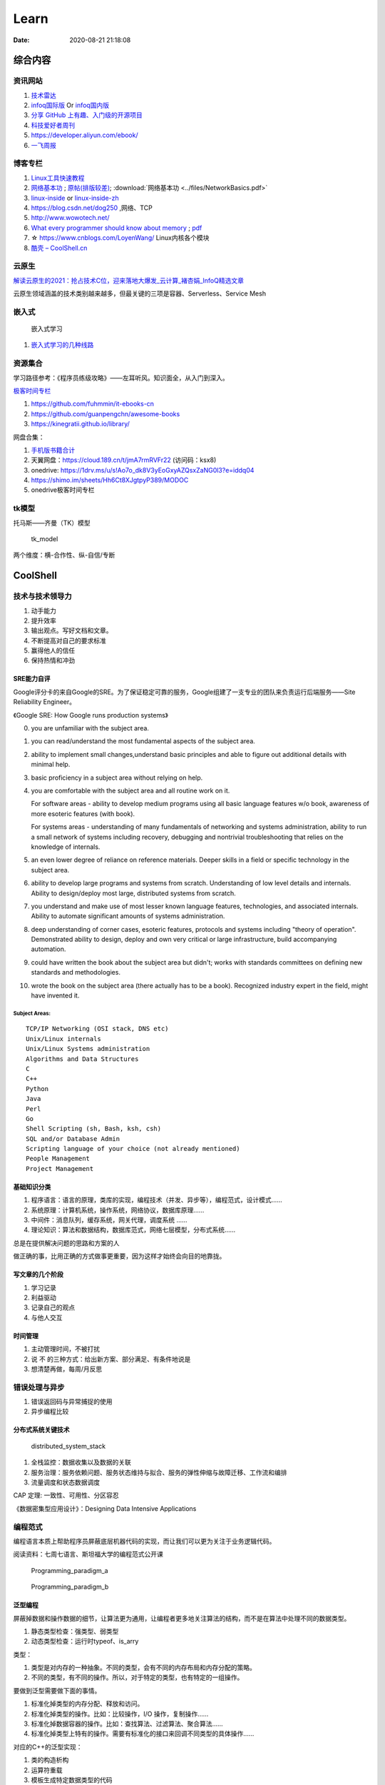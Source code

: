 ========
Learn
========

:Date:   2020-08-21 21:18:08

综合内容
==========

资讯网站
------------

1. `技术雷达 <https://www.thoughtworks.com/radar>`__


2. `infoq国际版 <https://www.infoq.com/>`__ Or
   `infoq国内版 <https://www.infoq.cn/>`__

3. `分享 GitHub 上有趣、入门级的开源项目 <https://hellogithub.com/>`__


4. `科技爱好者周刊 <http://www.ruanyifeng.com/blog/archives.html>`__

5. https://developer.aliyun.com/ebook/

6. `一飞周报  <https://harryyifei.notion.site/bd08324733664b67b1b090f86a97115c>`__


博客专栏
----------------
 
1. `Linux工具快速教程 <https://github.com/me115/linuxtools_rst>`__ 
2. `网络基本功 <https://www.bookstack.cn/read/network-basic/0.md>`__ ;
   `原帖(排版较差) <https://www.dell.com/community/%E7%BB%BC%E5%90%88%E8%AE%A8%E8%AE%BA%E5%8C%BA/%E7%BD%91%E7%BB%9C%E5%9F%BA%E6%9C%AC%E5%8A%9F%E7%B3%BB%E5%88%97-%E7%BB%86%E8%AF%B4%E7%BD%91%E7%BB%9C%E9%82%A3%E4%BA%9B%E4%BA%8B%E5%84%BF-3%E6%9C%8826%E6%97%A5%E6%9B%B4%E6%96%B0/m-p/7045185>`_;
   :download:`网络基本功 <../files/NetworkBasics.pdf>`
3. `linux-inside <https://0xax.gitbooks.io/linux-insides/content/>`__ or 
   `linux-inside-zh <https://github.com/MintCN/linux-insides-zh>`__
4. https://blog.csdn.net/dog250 ,网络、TCP
5. http://www.wowotech.net/
6. `What every programmer should know about memory <https://lwn.net/Articles/250967/>`__ ; 
   `pdf <https://people.freebsd.org/~lstewart/articles/cpumemory.pdf>`__

7. ☆ https://www.cnblogs.com/LoyenWang/ Linux内核各个模块
8. `酷壳 – CoolShell.cn  <https://coolshell.cn/>`__

云原生
--------
`解读云原生的2021：抢占技术C位，迎来落地大爆发_云计算_褚杏娟_InfoQ精选文章  <https://www.infoq.cn/article/Z24fthyOAJLi0Bp4T3sZ>`__

云原生领域涵盖的技术类别越来越多，但最关键的三项是容器、Serverless、Service Mesh


嵌入式
------

.. figure:: ../images/emmbed.jpg
   :alt: 嵌入式学习

   嵌入式学习


1. `嵌入式学习的几种线路 <http://www.embeddedlinux.org.cn/emb-linux/entry-level/201701/02-6070.html>`__


资源集合
-------------------

学习路径参考：《程序员练级攻略》——左耳听风。知识面全，从入门到深入。

`极客时间专栏 <https://zter.ml/>`__

1. https://github.com/fuhmmin/it-ebooks-cn
2. https://github.com/guanpengchn/awesome-books
3. https://kinegratii.github.io/library/

网盘合集：

1. `手机版书籍合计 <https://itpanda.cc/>`__
2. 天翼网盘：https://cloud.189.cn/t/jmA7rmRVFr22 (访问码：ksx8)
3. onedrive: https://1drv.ms/u/s!Ao7o_dk8V3yEoGxyAZQsxZaNG0l3?e=iddq04
4. https://shimo.im/sheets/Hh6Ct8XJgtpyP389/MODOC
5. onedrive极客时间专栏

tk模型
----------
托马斯——齐曼（TK）模型


.. figure:: ../images/tk_model.jpg
   :scale: 100%

   tk_model

两个维度：横-合作性、纵-自信/专断

CoolShell
===========


技术与技术领导力
------------------
1. 动手能力
2. 提升效率
3. 输出观点。写好文档和文章。
4. 不断提高对自己的要求标准
5. 赢得他人的信任
6. 保持热情和冲劲

SRE能力自评
~~~~~~~~~~~~
Google评分卡的来自Google的SRE。为了保证稳定可靠的服务，Google组建了一支专业的团队来负责运行后端服务——Site Reliability Engineer。

《Google SRE: How Google runs production systems》

0. you are unfamiliar with the subject area.

1. you can read/understand the most fundamental aspects of the subject area.

2. ability to implement small changes,understand basic principles and able to figure out additional details with minimal help.

3. basic proficiency in a subject area without relying on help.

4. you are comfortable with the subject area and all routine work on it.

   For software areas - ability to develop medium programs using all basic language features w/o book, awareness of more esoteric features (with book).
   
   For systems areas - understanding of many fundamentals of networking and systems administration, ability to run a small network of systems including recovery, debugging and nontrivial troubleshooting that relies on the knowledge of internals.

5. an even lower degree of reliance on reference materials. Deeper skills in a field or specific technology in the subject area.

6. ability to develop large programs and systems from scratch. Understanding of low level details and internals. Ability to design/deploy most large, distributed systems from scratch.

7. you understand and make use of most lesser known language features, technologies, and associated internals. Ability to automate significant amounts of systems administration.

8. deep understanding of corner cases, esoteric features, protocols and systems including "theory of operation". Demonstrated ability to design, deploy and own very critical or large infrastructure, build accompanying automation.

9. could have written the book about the subject area but didn't; works with standards committees on defining new standards and methodologies.

10. wrote the book on the subject area (there actually has to be a book). Recognized industry expert in the field, might have invented it.

Subject Areas:
^^^^^^^^^^^^^^^^
::
      
   TCP/IP Networking (OSI stack, DNS etc)
   Unix/Linux internals
   Unix/Linux Systems administration
   Algorithms and Data Structures
   C
   C++
   Python
   Java
   Perl
   Go
   Shell Scripting (sh, Bash, ksh, csh)
   SQL and/or Database Admin
   Scripting language of your choice (not already mentioned)
   People Management
   Project Management


基础知识分类
~~~~~~~~~~~~~
1. 程序语言：语言的原理，类库的实现，编程技术（并发、异步等），编程范式，设计模式……
2. 系统原理：计算机系统，操作系统，网络协议，数据库原理……
3. 中间件：消息队列，缓存系统，网关代理，调度系统 ……
4. 理论知识：算法和数据结构，数据库范式，网络七层模型，分布式系统……

总是在提供解决问题的思路和方案的人

做正确的事，比用正确的方式做事更重要，因为这样才始终会向目的地靠拢。

写文章的几个阶段
~~~~~~~~~~~~~~~~~~~~
1. 学习记录
2. 利益驱动
3. 记录自己的观点
4. 与他人交互

时间管理
~~~~~~~~~~~~
1. 主动管理时间，不被打扰
2. 说 不 的三种方式：给出新方案、部分满足、有条件地说是
3. 想清楚再做，每周/月反思

错误处理与异步
--------------
1. 错误返回码与异常捕捉的使用
2. 异步编程比较

分布式系统关键技术
~~~~~~~~~~~~~~~~~~~~~
.. figure:: ../images/distributed_system_stack.png

   distributed_system_stack



1. 全栈监控：数据收集以及数据的关联
2. 服务治理：服务依赖问题、服务状态维持与拟合、服务的弹性伸缩与故障迁移、工作流和编排
3. 流量调度和状态数据调度

CAP 定理: 一致性、可用性、分区容忍

《数据密集型应用设计》：Designing Data Intensive Applications


编程范式
------------

编程语言本质上帮助程序员屏蔽底层机器代码的实现，而让我们可以更为关注于业务逻辑代码。

阅读资料：七周七语言、斯坦福大学的编程范式公开课



.. figure:: ../images/Programming_paradigm_a.png
   :scale: 40%

   Programming_paradigm_a



.. figure:: ../images/Programming_paradigm_b.png

   Programming_paradigm_b


泛型编程
~~~~~~~~~~
屏蔽掉数据和操作数据的细节，让算法更为通用，让编程者更多地关注算法的结构，而不是在算法中处理不同的数据类型。


1. 静态类型检查：强类型、弱类型
2. 动态类型检查：运行时typeof、is_arry

类型：

1. 类型是对内存的一种抽象。不同的类型，会有不同的内存布局和内存分配的策略。
2. 不同的类型，有不同的操作。所以，对于特定的类型，也有特定的一组操作。

要做到泛型需要做下面的事情。

1. 标准化掉类型的内存分配、释放和访问。
2. 标准化掉类型的操作。比如：比较操作，I/O 操作，复制操作……
3. 标准化掉数据容器的操作。比如：查找算法、过滤算法、聚合算法……
4. 标准化掉类型上特有的操作。需要有标准化的接口来回调不同类型的具体操作……

对应的C++的泛型实现：

1. 类的构造析构
2. 运算符重载
3. 模板生成特定数据类型的代码
4. 虚函数和运行时识别技术

`运行时类型识别 - 腾讯云开发者社区-腾讯云  <https://cloud.tencent.com/developer/article/1718803>`__

函数式编程
~~~~~~~~~~~~~~~
把一些功能或逻辑代码通过函数拼装方式组织起来。

1. map、reduce、filter，pipeline,柯里化，头等函数，尾递归优化。如 使用 Map & Reduce，不要使用循环
2. 无状态、不可变、惰性求值
3. 只关心定义输入数据和输出数据相关的关系
4. 关注的是做什么而不是怎么做，因而被称为声明式编程

decorator 
~~~~~~~~~~~~~~
用一个函数来构造另一个函数。

可实现普通函数管道化

面向对象编程
~~~~~~~~~~~~~
1. 桥接模式：类的拼装
2. 策略模式：分离出策略
3. 代理模式：RAII，
4. 接口编程与依赖倒置

原型编程
~~~~~~~~~
1. 没有class化，直接使用对象。
2. 使用委托指针来了链接原型。
3. 通过复制已有的对象或者通过扩展空对象创建对象

委托模式
~~~~~~~~~~~~~
类似面向对象和原型编程的综合

逻辑编程
~~~~~~~~~~~~
逻辑编程，把业务逻辑或是说算法抽象成只关心规则、事实和问题的推导这样的标准方式，
不需要关心程序控制，也不需要关心具体的实现算法。

编程的本质
~~~~~~~~~~~~~

``Program = Logic + Control + Data Structure``

control和logic耦合导致程序复杂混乱。


.. figure:: ../images/logic_control.png

   logic_control



练级攻略
-----------
Linux系统、存储、网络

1. `HTTP | MDN  <https://developer.mozilla.org/zh-CN/docs/Web/HTTP>`__   
2. `How To Ask Questions The Smart Way  <http://www.catb.org/~esr/faqs/smart-questions.html>`__
3. `The C10K problem  <http://www.kegel.com/c10k.html>`__ 、  `The Secret to 10 Million Concurrent Connections -The Kernel is the Problem, Not the Solution - High Scalability -  <http://highscalability.com/blog/2013/5/13/the-secret-to-10-million-concurrent-connections-the-kernel-i.html>`__
4. `Hardening Your HTTP Security Headers - KeyCDN  <https://www.keycdn.com/blog/http-security-headers>`__
5. `TCP 的那些事儿（上） | 酷 壳 - CoolShell  <https://coolshell.cn/articles/11564.html>`__
6. `Let's code a TCP/IP stack, 1: Ethernet & ARP  <http://www.saminiir.com/lets-code-tcp-ip-stack-1-ethernet-arp/>`__
7. `What every programmer should know about memory, Part 1 [LWN.net]  <https://lwn.net/Articles/250967/>`__

高效沟通
-----------
好的沟通方式：

1. 尊重对方是赢得对方尊重的前提，一定要有观点的交互与碰撞，而不是只有附和；
2. 倾听，掌握更多信息，关注对方的利益点；
3. 情绪控制，慎用打岔与反驳，求同存异

沟通技巧：

1. 引起对方的兴趣，即对方的关注点
2. 直达主题，强化观点。换位思考，反复提炼浓缩要表达的信息
3. 用数据和事实说话。尽量少说 “可能、也许、我觉得就这样”

沟通技术：

1. 避免X/Y问题
2. 在高纬度拉拢/共同点，低纬度说服/反驳。
3. 共享、共利、共情

- 善于提问：引导的方式提问、问题反馈机制
- 赢得老板的信任——带来成绩
- 管理老板的期望-有条件地说是

计算机科学
==========

导论
---------

`自学计算机科学 <https://github.com/keithnull/TeachYourselfCS-CN/blob/master/TeachYourselfCS-CN.md>`__\ ：
列出了9门科目并分析了一些学习方法，其中 `CSAPP和DDIA` 回报率最高。

:download:`csapp 英文版 <../books/Computer-Systems-A-Programmers-Perspective-3rd.pdf>` 


中文版pdf：https://github.com/bumzy/book  

中文在线：https://github.com/bumzy/book


`CSAPP重点解读 <https://fengmuzi2003.gitbook.io/csapp3e/>`__

+---------+-------------------+--------------------------------+-------+
| 科目    | 为何要学？        | 最佳书籍                       | 最佳  |
|         |                   |                                | 视频  |
+=========+===================+================================+=======+
| 编程    | 不要做一个“永远没 | `《计算机程序                  | Brian |
|         | 彻底搞懂”诸如递归 | 的构造和解释》 <https://book.d | Har   |
|         | 等概念的程序员。  | ouban.com/subject/1148282/>`__ | vey’s |
|         |                   |                                | Ber   |
|         |                   |                                | keley |
|         |                   |                                | CS    |
|         |                   |                                | 61A   |
+---------+-------------------+--------------------------------+-------+
| 计      | 如果你对于计算机  | `《深入理解                    | Ber   |
| 算机系  | 如何工作没有具体  | 计算机系统》 <https://book.do  | keley |
| 统结构  | 的概念，那么你所  | uban.com/subject/26912767/>`__ | CS    |
|         | 做出的所有高级抽  |                                | 61C   |
|         | 象都是空中楼阁。  |                                |       |
+---------+-------------------+--------------------------------+-------+
| 算      | 如果你            | `《                            | S     |
| 法与数  | 不懂得如何使用栈  | 算法设计手册》 <https://book.d | teven |
| 据结构  | 、队列、树、图等  | ouban.com/subject/4048566/>`__ | Ski   |
|         | 常见数据结构，遇  |                                | ena’s |
|         | 到有难度的问题时  |                                | lec   |
|         | ，你将束手无策。  |                                | tures |
+---------+-------------------+--------------------------------+-------+
| 数      | 计算机科学基本上  | `《计算机科                    | Tom   |
| 学知识  | 是应用数学的一个  | 学中的数学》 <https://book.do  | Leigh |
|         | “跑偏的”分支，因  | uban.com/subject/33396340/>`__ | ton’s |
|         | 此学习数学将会给  |                                | MIT   |
|         | 你带来竞争优势。  |                                | 6     |
|         |                   |                                | .042J |
+---------+-------------------+--------------------------------+-------+
| 操      | 你所              | `《操                          | Ber   |
| 作系统  | 写的代码，基本上  | 作系统导论》 <https://book.do  | keley |
|         | 都由操作系统来运  | uban.com/subject/33463930/>`__ | CS    |
|         | 行，因此你应当了  |                                | 162   |
|         | 解其运作的原理。  |                                |       |
+---------+-------------------+--------------------------------+-------+
| 计算    | 互                | `《计算机网络：自              | Sta   |
| 机网络  | 联网已然势不可挡  | 顶向下方法》 <https://book.do  | nford |
|         | ：理解工作原理才  | uban.com/subject/30280001/>`__ | CS    |
|         | 能解锁全部潜力。  |                                | 144   |
+---------+-------------------+--------------------------------+-------+
| 数据库  | 对于              | `《Readings in Database        | Joe   |
|         | 多数重要程序，数  | Systems》 <ht                  | Hel   |
|         | 据是其核心，然而  | tps://book.douban.com/subject/ | lerst |
|         | 很少人理解数据库  | 2256069/>`__\ *（暂无中译本）* | ein’s |
|         | 系统的工作原理。  |                                | Ber   |
|         |                   |                                | keley |
|         |                   |                                | CS    |
|         |                   |                                | 186   |
+---------+-------------------+--------------------------------+-------+
| 编程    | 若                | `《Crafting                    | Alex  |
| 语言与  | 你懂得编程语言和  | Interpreters》 <https:/        | Ai    |
| 编译器  | 编译器如何工作，  | /craftinginterpreters.com/>`__ | ken’s |
|         | 你就能写出更好的  |                                | c     |
|         | 代码，更轻松地学  |                                | ourse |
|         | 习新的编程语言。  |                                | on    |
|         |                   |                                | Lag   |
|         |                   |                                | unita |
+---------+-------------------+--------------------------------+-------+
| 分布    | 如今，\ *多数*    | `《数据密集型应                | MIT   |
| 式系统  | 系                | 用系统设计》 <https://book.do  | 6.824 |
|         | 统都是分布式的。  | uban.com/subject/30329536/>`__ |       |
+---------+-------------------+--------------------------------+-------+


计算机组成
~~~~~~~~~~~~~~
这两本为姊妹篇，同作者。

1. 计算机组成与设计：硬件/软件接口。有MIPS、ARM、RISC-V三个版本，MIPS已被放弃。RISC-V全开源，最简洁。ARM商业应用广。
   实质内容大同小异，只是汇编代码换了种语言。
2. 计算机体系结构：量化研究方法

网络
-----------

1. TCP/IP详解
2. **深入Linux网络技术内幕**
3. Wireshark网络分析就这么简单
4. Wireshark网络分析的艺术

算法
----------------

1. Mastering Algorithms with C
2. 数据结构与算法——极客时间 :TODO
3. `算法小抄 <https://labuladong.gitbook.io/algo/>`__
4. 并行计算 `book.pdf - Google 云端硬盘  <https://drive.google.com/file/d/0B4z2gzEmkDDCb0NBSlFWYnBDNEk/view?resourcekey=0-U96fPYDchiVoIvnEp49w1w>`__
5. ☆算法4

软件工程
---------------------

1. 代码整洁之道
2. 代码大全2
3. 重构_改善既有代码的设计2,\ `link1 <https://github.com/gdut-yy/Refactoring2-zh>`__ 。学一门面向对象语言，然后再看
4. 敏捷软件开发 原则模式与实践
5. 设计模式
6. Effective c++
7. 计算机软件的构造与解释

8. 架构整洁之道。  :download:`Clean Architecture <../files/Clean Architecture_ A Craftsman’s Guide to Software Structure and Design.PDF>`


编程实践
===============
Linux内核
--------------

`Linux Kernel <https://www.kernel.org/>`__

什么样的人可能需要学习Linux内核开发:

1. 从事相关的Linux Kernel开发工作；
2. 有无尽的好奇心，闲的蛋疼，就想刨根问底；
3. 想为开源社区做贡献。

`推荐学习顺序是 LKD->ULK->LDD->ULNI->ULVMM <https://www.cnblogs.com/pugang/p/9728983.html>`__

1. LKD3: Linux内核设计与开发第三版。提纲挈领
2. ULK3: 深入理解LINUX内核。全面深入
3. LDD3: Linux驱动开发第三版。设备驱动开发、字符设备、块设备、ioctl
4. ULNI：深入理解LINUX网络技术内幕。 深入网络
5. ULVMM：深入理解Linux虚拟内存管理
6. LSP：Linux 系统编程

-  深入理解Linux内核架构：同ULK3。
-  LINUX KERNEL技术手册：内核构建、定制。
-  Linux内核完全注释:Linux 0.11,2w行代码。
-  linux内核源代码情景分析。
-  30天自制操作系统:动手实践
-  专栏-趣谈Linux操作系统。基础理论

.. figure:: ../images/LinuxPath.jpg
   :alt: 嵌入式学习

Linux编程
------------
1. Unix环境高级编程 :download:`UNIX环境高级编程 第三版 <../books/UNIX环境高级编程 第三版.pdf>`  :download:`apue <../books/APUE-3rd.pdf>`  
2. Linux/UNIX系统编程手册
   :download:`TLPI <../books/The Linux Programming Interface.pdf>` 
   
   :download:`Linux-UNIX系统编程手册（上、下册）.pdf <../books/Linux-UNIX系统编程手册（上、下册）.pdf>` 

   :download:`Linux-UNIX系统编程手册_上册 <../books/Linux-UNIX系统编程手册_上册.pdf>` 
   :download:`Linux-UNIX系统编程手册_下册 <../books/Linux-UNIX系统编程手册_下册.pdf>`

3. :download:`Linux环境编程：从应用到内核 (Linux-Unix技术丛书) <../books/Linux环境编程：从应用到内核 (Linux-Unix技术丛书).pdf>` 
4. Unix网络编程



性能分析和eBPF
---------------

1. BPF Performance Tools，
2. Systems Performance ——《性能之巅：洞悉系统、企业与云计算》
3. :download:`Linux Performance Tools (Velocity 2015) <../files/Velocity2015_LinuxPerfTools.pdf>`
   `video <https://www.youtube.com/watch?v=FJW8nGV4jxY&list=PLhhdIMVi0o5RNrf8E2dUijvGpqKLB9TCR>`__

`作者主页 <http://www.brendangregg.com/linuxperf.html>`__

4. https://netflixtechblog.com/linux-performance-analysis-in-60-000-milliseconds-accc10403c55

5. https://lrita.github.io/wiki/books/

.. figure:: ../images/linux_observability_tools.png

   linux_observability_tools


arm
--------


1. **开发者指南(Armv8-A)**: Cortex-A Series Programmer’s Guide for Armv8-A，强烈推荐，每个章节都值得细读，适合入门者。

2. Armv8-A Instruction Set Architecture.pdf 学习CPU架构、内存及系统架构的不二之选。
3. TRM 文档、软件优化指南，可以从 https://developer.arm.com/ip-products/processors/cortex-a 页面点击 “Read more” 入口，包括：
   Technical Reference Manual和 Software Optimization Guide

4. 其它参考：
   Arm C/C++ Compiler reference guide 和
   Arm Compiler armlink User Guide(v6.12) 和
   Arm Compiler armasm User Guide(v6.12)



lessons&labs
------------------

* MIT 6.828 :Operating Systems + xv6
* CS164 : Programming Languages and Compilers.
* CS142 : Web Applications
* CS140e : OS+Rust+Raspi 3b

编程语言
========

1. 持续保持一年学习一门语言；不同风格的语言学习：python -> go -> erlang。
2. 语言只是用于实现需求的可选工具；
3. 关注语言的峰会


Go
----
1. todo `Effective Go - The Go Programming Language  <https://go.dev/doc/effective_go>`__
2. `Go by Example  <https://gobyexample.com/>`__
3. `图解Golang的GMP 原理与调度流程 - 掘金  <https://juejin.cn/post/6995091405563494431>`__



C语言
-----------

`Why Aren’t There C Conferences <https://nullprogram.com/blog/2018/11/21/>`__

1. C Programming Language (2nd Edition,1988)。\ `Solution1 <https://clc-wiki.net/wiki/K&R2_solutions>`__\ ，\ `Solution2 <https://github.com/ccpalettes/the-c-programming-language-second-edition-solutions>`__\ ，\ `Solution3 <https://github.com/gleesik/the-c-programming-language-2nd-edition-solutions>`__
2. C Primer Plus 5th(2005，比6th薄)
3. Pointers on C———人民邮电出版社《c和指针》，Kenneth A.Reek著，徐波译。
4. C Traps and Pitfalls
5. Expert C Programming
6. `C Programming  FAQs <http://c-faq.com/>`__———《你必须知道的495个C语言问题》
7. The Standard C Library
8. `学习C语言的教材 <http://www.ruanyifeng.com/blog/2011/09/c_programming_language_textbooks.html>`__




::

   进阶主要在一些技法和陷阱方面。C Traps and Pitfalls、Pointers on C、Expert C Programming。
   还有一本国内没有上市：C Programming FAQs，不过在网上可以找到内容：http://c-faq.com/。
   关键还是要多读多写代码。可以看看The Standard C Library，学习C标准库是怎么实现的。
   还有本非常好的书是Linux Programming by Example: The Fundamentals，基于真实的GNU或UNIX代码讲解。


   技术：C Traps and Pitfalls、Pointers on C、Expert C Programming、C Interfaces and Implementations:Techniques for Creating Reusable Software，这五本书，够够的了！

   辅助进阶：21st Century C（中文名：C程序设计新思维）、Advanced C and C++ Compiling、C Programming FAQs：Frequently Asked Questions。
   算法：Mastering Algorithms with C。

   机制：The Art of UNIX Programming、Advanced Programming in the UNIX Environment,Third Edition、UNIX Network Programming,Volume 2:Interprocess Communications,2nd Edition、Unix Network Programming,Volume 1:The Sockets Networking API,3rd Edition，这四本书，够够的了！


   对于基础入门，说点，K&R 的书所描述的内容（标准）太陈旧了。不建议学习。很早看过 C Primer Plus 5th，虽然描述的标准是C99，但写的很赞，推荐初学者。第六版太厚了，会吓跑初学者的。
   另外，有些基础了，建议读读lisp的书，比如Common LISP: A Gentle Introduction to Symbolic Computation，很可惜这书没有中文版。


常用链接
~~~~~~~~~~~~~

1. `gnu software <https://www.gnu.org/software/>`__\ ：包括linux、emacs、gcc、gdb、make、libc等。

2. `gnu glibc <http://ftp.gnu.org/gnu/glibc>`__:Linux中，包括C标准库的实现，也包括所有系统函数.

3. `bsd libc <https://svnweb.freebsd.org/base/head/lib/libc>`__:便于阅读。

4. https://en.cppreference.com/w/c/header

5. http://gitbook.net/c_standard_library/

6. `BusyBox <http://www.busybox.net/>`__\ ：一个集成300+Unix工具/命令的软件包，运行于POSIX环境（包括Linux、Android、freebsd）。嵌入式系统常用。



思维
~~~~~~~~~~~~~~~

1. Computer Systems: A Programmer’s perspective
2. 《C语言的科学和艺术》（《The Art and Science of C》）
3. 《C程序设计的抽象思维》(《Programming Abstractions in C》)

Java
----

1. Java编程思想
2. Effective Java

数据库
------

1. DDIA
2. 高性能Mysql
3. Mysql实战45讲:TODO
4. https://sqlzoo.net/


code
------------
1. `CodeTop企业题库  <https://codetop.cc/home>`__
2. `排名前 10 的高频面试题，看看哪道你还不会？  <https://mp.weixin.qq.com/s/Ei7zGmmX5LsSYOTxbUExFw>`__

leetcode

1. kth-largest-element-in-an-array：时间复杂度n，快排变体。利用快排每一次排序可以确定一个数字在数组中的位置的特性，如果某一次快排后确定数字的位置是正好是 k-1 ，那么就直接返回结束。
2. longest-substring-without-repeating-characters：时间复杂度n。，使用字符map[256]维护窗口中的成员，map检查冲突，若冲突则移动左侧直至不冲突，否则移动右侧。
3. lru-cache：？
4. 翻转链表
5. 判断环形链表
6. 二叉树中后序遍历(非递归)、层序遍历
7. 两个栈实现队列：U形，一个作为队首，用于删除；一个站作为队尾用于插入。

